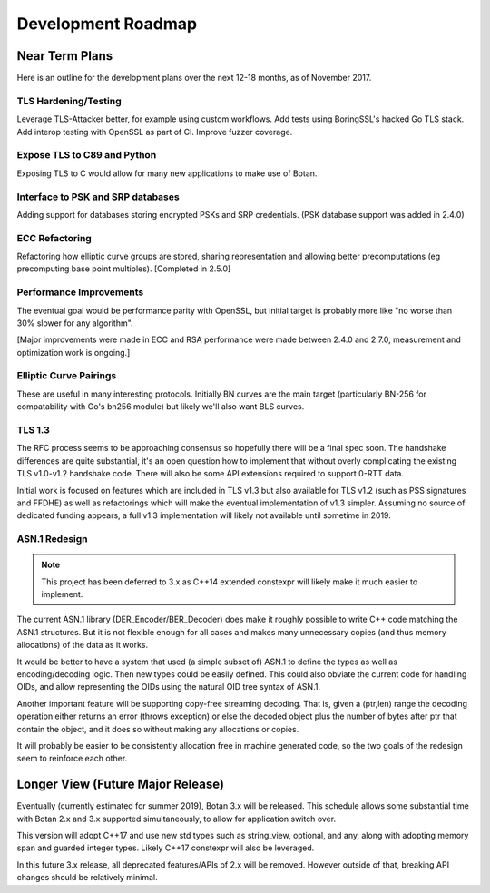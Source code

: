 
Development Roadmap
========================================

Near Term Plans
----------------------------------------

Here is an outline for the development plans over the next 12-18 months, as of
November 2017.

TLS Hardening/Testing
^^^^^^^^^^^^^^^^^^^^^^^^^^^^^^^^^^^^^^^

Leverage TLS-Attacker better, for example using custom workflows. Add tests
using BoringSSL's hacked Go TLS stack. Add interop testing with OpenSSL as part
of CI. Improve fuzzer coverage.

Expose TLS to C89 and Python
^^^^^^^^^^^^^^^^^^^^^^^^^^^^^^^^^^^^

Exposing TLS to C would allow for many new applications to make use of Botan.

Interface to PSK and SRP databases
^^^^^^^^^^^^^^^^^^^^^^^^^^^^^^^^^^^^^^^^^^

Adding support for databases storing encrypted PSKs and SRP credentials.
(PSK database support was added in 2.4.0)

ECC Refactoring
^^^^^^^^^^^^^^^^^^^^^^^^^^^^^^^^^^^^^^^

Refactoring how elliptic curve groups are stored, sharing representation and
allowing better precomputations (eg precomputing base point multiples).
[Completed in 2.5.0]

Performance Improvements
^^^^^^^^^^^^^^^^^^^^^^^^^^^^^^^^^^^^^^^

The eventual goal would be performance parity with OpenSSL, but initial
target is probably more like "no worse than 30% slower for any algorithm".

[Major improvements were made in ECC and RSA performance were made
between 2.4.0 and 2.7.0, measurement and optimization work is ongoing.]

Elliptic Curve Pairings
^^^^^^^^^^^^^^^^^^^^^^^^^^^^^^^^^^^^^^^

These are useful in many interesting protocols. Initially BN curves are the main
target (particularly BN-256 for compatability with Go's bn256 module) but likely
we'll also want BLS curves.

TLS 1.3
^^^^^^^^^^^^^^^^^^^^^^^^^^^^^^^^^^^^^^^^

The RFC process seems to be approaching consensus so hopefully there will be a
final spec soon. The handshake differences are quite substantial, it's an open
question how to implement that without overly complicating the existing TLS
v1.0-v1.2 handshake code. There will also be some API extensions required to
support 0-RTT data.

Initial work is focused on features which are included in TLS v1.3 but also
available for TLS v1.2 (such as PSS signatures and FFDHE) as well as
refactorings which will make the eventual implementation of v1.3 simpler.
Assuming no source of dedicated funding appears, a full v1.3 implementation will
likely not available until sometime in 2019.

ASN.1 Redesign
^^^^^^^^^^^^^^^^^^^^^^^^^^^^^^^^^^^

.. note::

   This project has been deferred to 3.x as C++14 extended constexpr
   will likely make it much easier to implement.

The current ASN.1 library (DER_Encoder/BER_Decoder) does make it
roughly possible to write C++ code matching the ASN.1 structures. But
it is not flexible enough for all cases and makes many unnecessary
copies (and thus memory allocations) of the data as it works.

It would be better to have a system that used (a simple subset of) ASN.1 to
define the types as well as encoding/decoding logic. Then new types could be
easily defined. This could also obviate the current code for handling OIDs, and
allow representing the OIDs using the natural OID tree syntax of ASN.1.

Another important feature will be supporting copy-free streaming decoding. That
is, given a (ptr,len) range the decoding operation either returns an error
(throws exception) or else the decoded object plus the number of bytes after ptr
that contain the object, and it does so without making any allocations or
copies.

It will probably be easier to be consistently allocation free in machine
generated code, so the two goals of the redesign seem to reinforce each other.

Longer View (Future Major Release)
----------------------------------------

Eventually (currently estimated for summer 2019), Botan 3.x will be
released. This schedule allows some substantial time with Botan 2.x and 3.x
supported simultaneously, to allow for application switch over.

This version will adopt C++17 and use new std types such as string_view,
optional, and any, along with adopting memory span and guarded integer
types. Likely C++17 constexpr will also be leveraged.

In this future 3.x release, all deprecated features/APIs of 2.x will be removed.
However outside of that, breaking API changes should be relatively minimal.

